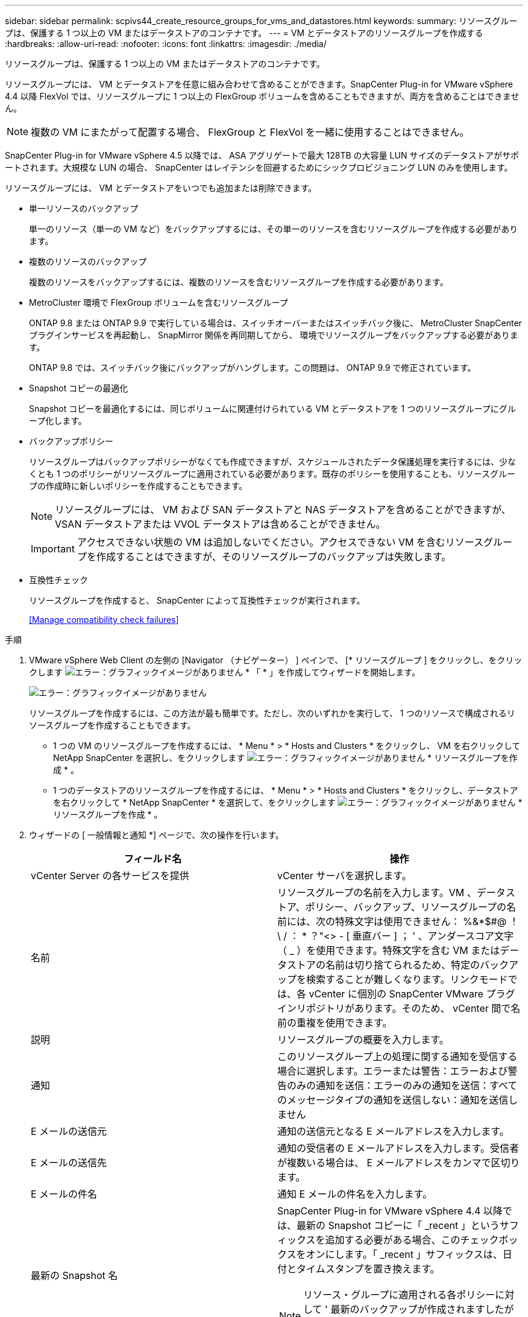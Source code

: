 ---
sidebar: sidebar 
permalink: scpivs44_create_resource_groups_for_vms_and_datastores.html 
keywords:  
summary: リソースグループは、保護する 1 つ以上の VM またはデータストアのコンテナです。 
---
= VM とデータストアのリソースグループを作成する
:hardbreaks:
:allow-uri-read: 
:nofooter: 
:icons: font
:linkattrs: 
:imagesdir: ./media/


[role="lead"]
リソースグループは、保護する 1 つ以上の VM またはデータストアのコンテナです。

リソースグループには、 VM とデータストアを任意に組み合わせて含めることができます。SnapCenter Plug-in for VMware vSphere 4.4 以降 FlexVol では、リソースグループに 1 つ以上の FlexGroup ボリュームを含めることもできますが、両方を含めることはできません。


NOTE: 複数の VM にまたがって配置する場合、 FlexGroup と FlexVol を一緒に使用することはできません。

SnapCenter Plug-in for VMware vSphere 4.5 以降では、 ASA アグリゲートで最大 128TB の大容量 LUN サイズのデータストアがサポートされます。大規模な LUN の場合、 SnapCenter はレイテンシを回避するためにシックプロビジョニング LUN のみを使用します。

リソースグループには、 VM とデータストアをいつでも追加または削除できます。

* 単一リソースのバックアップ
+
単一のリソース（単一の VM など）をバックアップするには、その単一のリソースを含むリソースグループを作成する必要があります。

* 複数のリソースのバックアップ
+
複数のリソースをバックアップするには、複数のリソースを含むリソースグループを作成する必要があります。

* MetroCluster 環境で FlexGroup ボリュームを含むリソースグループ
+
ONTAP 9.8 または ONTAP 9.9 で実行している場合は、スイッチオーバーまたはスイッチバック後に、 MetroCluster SnapCenter プラグインサービスを再起動し、 SnapMirror 関係を再同期してから、 環境でリソースグループをバックアップする必要があります。

+
ONTAP 9.8 では、スイッチバック後にバックアップがハングします。この問題は、 ONTAP 9.9 で修正されています。

* Snapshot コピーの最適化
+
Snapshot コピーを最適化するには、同じボリュームに関連付けられている VM とデータストアを 1 つのリソースグループにグループ化します。

* バックアップポリシー
+
リソースグループはバックアップポリシーがなくても作成できますが、スケジュールされたデータ保護処理を実行するには、少なくとも 1 つのポリシーがリソースグループに適用されている必要があります。既存のポリシーを使用することも、リソースグループの作成時に新しいポリシーを作成することもできます。

+

NOTE: リソースグループには、 VM および SAN データストアと NAS データストアを含めることができますが、 VSAN データストアまたは VVOL データストアは含めることができません。

+

IMPORTANT: アクセスできない状態の VM は追加しないでください。アクセスできない VM を含むリソースグループを作成することはできますが、そのリソースグループのバックアップは失敗します。

* 互換性チェック
+
リソースグループを作成すると、 SnapCenter によって互換性チェックが実行されます。

+
<<Manage compatibility check failures>>



.手順
. VMware vSphere Web Client の左側の [Navigator （ナビゲーター） ] ペインで、 [* リソースグループ ] をクリックし、をクリックします image:scpivs44_image6.png["エラー：グラフィックイメージがありません"] * 「 * 」を作成してウィザードを開始します。
+
image:scpivs44_image16.png["エラー：グラフィックイメージがありません"]

+
リソースグループを作成するには、この方法が最も簡単です。ただし、次のいずれかを実行して、 1 つのリソースで構成されるリソースグループを作成することもできます。

+
** 1 つの VM のリソースグループを作成するには、 * Menu * > * Hosts and Clusters * をクリックし、 VM を右クリックして NetApp SnapCenter を選択し、をクリックします image:scpivs44_image6.png["エラー：グラフィックイメージがありません"] * リソースグループを作成 * 。
** 1 つのデータストアのリソースグループを作成するには、 * Menu * > * Hosts and Clusters * をクリックし、データストアを右クリックして * NetApp SnapCenter * を選択して、をクリックします image:scpivs44_image6.png["エラー：グラフィックイメージがありません"] * リソースグループを作成 * 。


. ウィザードの [ 一般情報と通知 *] ページで、次の操作を行います。
+
|===
| フィールド名 | 操作 


| vCenter Server の各サービスを提供 | vCenter サーバを選択します。 


| 名前 | リソースグループの名前を入力します。VM 、データストア、ポリシー、バックアップ、リソースグループの名前には、次の特殊文字は使用できません： %&*$#@ ！\ / ： * ？"<> - [ 垂直バー ] ； ' 、アンダースコア文字（ _ ）を使用できます。特殊文字を含む VM またはデータストアの名前は切り捨てられるため、特定のバックアップを検索することが難しくなります。リンクモードでは、各 vCenter に個別の SnapCenter VMware プラグインリポジトリがあります。そのため、 vCenter 間で名前の重複を使用できます。 


| 説明 | リソースグループの概要を入力します。 


| 通知 | このリソースグループ上の処理に関する通知を受信する場合に選択します。エラーまたは警告：エラーおよび警告のみの通知を送信：エラーのみの通知を送信：すべてのメッセージタイプの通知を送信しない：通知を送信しません 


| E メールの送信元 | 通知の送信元となる E メールアドレスを入力します。 


| E メールの送信先 | 通知の受信者の E メールアドレスを入力します。受信者が複数いる場合は、 E メールアドレスをカンマで区切ります。 


| E メールの件名 | 通知 E メールの件名を入力します。 


| 最新の Snapshot 名  a| 
SnapCenter Plug-in for VMware vSphere 4.4 以降では、最新の Snapshot コピーに「 _recent 」というサフィックスを追加する必要がある場合、このチェックボックスをオンにします。「 _recent 」サフィックスは、日付とタイムスタンプを置き換えます。


NOTE: リソース・グループに適用される各ポリシーに対して ' 最新のバックアップが作成されますしたがって ' 複数のポリシーを持つリソース・グループには ' 複数の最新のバックアップが含まれます



| カスタム Snapshot 形式  a| 
Snapshot コピー名にカスタム形式を使用する場合は、このチェックボックスをオンにして名前の形式を入力します。

** デフォルトでは、この機能は無効になっています。
** デフォルトの Snapshot コピー名には、「 <resourcegroup>_ <Date-timestamp> 」という形式が使用されますが、変数 $resourcegroup 、 $Policy 、 $hostname 、 $scheduleType 、および $CustomText を使用してカスタム形式を指定できます。カスタム名フィールドのドロップダウンリストを使用して、使用する変数とその使用順序を選択します。$CustomText を選択した場合、名前の形式は「 <CustomName>_ <Date-timestamp> 」です。表示される追加のボックスにカスタムテキストを入力します。注意：「 _recent 」サフィックスも選択する場合、カスタム Snapshot 名がデータストア内で一意になるようにする必要があります。したがって、名前に $resourcegroup 変数と $Policy 変数を追加する必要があります。
** 名前に特殊文字が含まれている場合は、 Name フィールドと同じガイドラインに従ってください。


|===
. [ リソース * ] ページの [ 使用可能なエンティティ ] リストで、リソースグループに含めるリソースを選択し、 [*>] をクリックして選択したエンティティを [ 選択したエンティティ ] リストに移動します。
+
image:scpivs44_image17.png["エラー：グラフィックイメージがありません"]

+
[Next] をクリックすると、 SnapCenter が管理していること、および選択した VM またはデータストアが配置されているストレージとの互換性があることが最初に確認されます。

+
「選択した仮想マシンが SnapCenter と互換性がないか、選択したデータストアが SnapCenter と互換性がありません」というメッセージが表示される場合、選択した VM またはデータストアは SnapCenter と互換性がありません。を参照してください <<Manage compatibility check failures>> を参照してください。

. [ * スパニングディスク * ] ページで、複数のデータストアに複数の VMDK がある VM のオプションを選択します。
+
すべてのスパニングデータストアを常に除外する [ データストアのデフォルトです。 ]

+
常にすべてのスパニングデータストアを含める [ これが VM のデフォルトです。 ]

+
対象に含めるスパニングデータストアを手動で選択します

. [* Policies] ページで、次の表に示すように 1 つ以上のバックアップポリシーを選択または作成します。
+
|===
| を使用するには ... | 操作 


| 既存のポリシー | リストから 1 つ以上のポリシーを選択します。 


| 新しいポリシー  a| 
.. をクリックします image:scpivs44_image6.png["エラー：グラフィックイメージがありません"] * 作成 * 。
.. 新しいバックアップポリシーの作成ウィザードに戻るには、新しいバックアップポリシーの作成ウィザードを完了します。


|===
+
リンクモードでは、リンクされたすべての vCenter のポリシーがリストに表示されます。リソースグループと同じ vCenter 上にあるポリシーを選択する必要があります。

. [* Schedules* ] ページで、選択した各ポリシーのバックアップスケジュールを設定します。
+
image:scpivs44_image18.png["エラー：グラフィックイメージがありません"]

+
開始時間フィールドに、 0 以外の時間を入力します。

+
各フィールドに入力する必要があります。SnapCenter VMware プラグインは、 SnapCenter VMware プラグインが導入されているタイムゾーンでスケジュールを作成します。タイムゾーンは、 SnapCenter Plug-in for VMware vSphere GUI を使用して変更できます。

+
link:scpivs44_manage_your_configuration.html#modify-the-time-zones-for-backups["バックアップのタイムゾーンを変更します"]。

. 概要を確認し、 [ 完了 ] をクリックします。
+
「 * 完了」をクリックする前に、ウィザードの任意のページに戻って情報を変更できます。

+
[ 完了 ] をクリックすると ' 新しいリソースグループがリソースグループリストに追加されます

+

NOTE: バックアップ内のいずれかの VM で休止処理が失敗すると、選択したポリシーで VM の整合性が選択されていても、バックアップは Not VM-Consistent とマークされます。この場合、一部の VM が正常に休止された可能性があります。





== 互換性チェックの失敗を管理します

リソースグループを作成する際に、 SnapCenter で互換性チェックが実行されます。

非互換性の理由は次のとおりです。

* サポート対象外のストレージ上に VMDK がある： 7-Mode で実行されている ONTAP システムや ONTAP 以外のデバイスなど。
* データストアは、 clustered Data ONTAP 8.2.1 以前を実行しているネットアップストレージにあります。
+
SnapCenter バージョン 4.x では、 ONTAP 8.3.1 以降がサポートされます。

+
SnapCenter Plug-in for VMware vSphere では、すべての ONTAP バージョンの互換性チェックは実行されません。 ONTAP バージョン 8.2.1 以前にのみ実行されます。したがって、を常に参照してください https://mysupport.netapp.com/matrix/imt.jsp?components=91324;&solution=1517&isHWU&src=IMT["ネットアップの Interoperability Matrix Tool （ IMT ）"^] SnapCenter サポートの最新情報については、を参照してください。

* 共有 PCI デバイスが VM に接続されている。
* 優先 IP は SnapCenter で設定されていません。
* Storage VM （ SVM ）の管理 IP を SnapCenter に追加していません。
* Storage VM は停止しています。


互換性エラーを修正するには、次の手順に従います。

. Storage VM が実行されていることを確認してください。
. VM が配置されているストレージシステムが SnapCenter Plug-in for VMware vSphere インベントリに追加されていることを確認します。
. Storage VM が SnapCenter に追加されていることを確認してください。VMware vSphere Web Client の GUI で、 Add storage system オプションを使用します。
. ネットアップデータストアとネットアップ以外のデータストアの両方に VMDK がある複数の VM がまたがっている場合は、 VMDK をネットアップデータストアに移動します。


